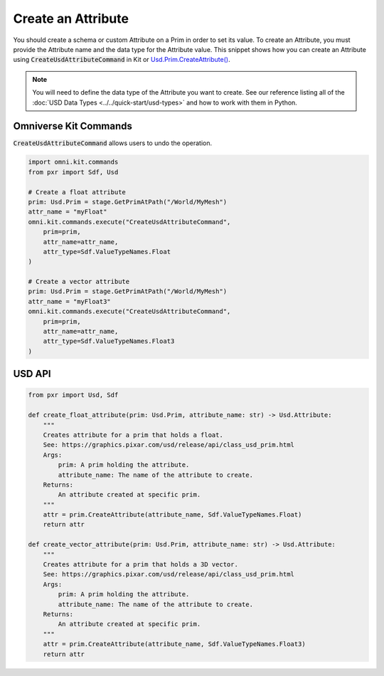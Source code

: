 .. meta::
    :description: Universal Scene Description (USD) Python code snippets for creating an Attribute on a prim.
    :keywords: USD, Python, snippet, attribute, create, CreateUsdAttributeCommand, Omniverse Kit, Kit Commands

==========================
Create an Attribute
==========================

You should create a schema or custom Attribute on a Prim in order to set its value. To create an Attribute, you must provide the Attribute name and the data type for the Attribute value. This snippet shows how you can create an Attribute using :code:`CreateUsdAttributeCommand` in Kit or `Usd.Prim.CreateAttribute() <https://graphics.pixar.com/usd/release/api/class_usd_prim.html#a935381d7c7100b583fdcdb0e10dae9e6>`_.

.. note::
    You will need to define the data type of the Attribute you want to create. See our reference listing all of the :doc:`USD Data Types <../../quick-start/usd-types>` and how to work with them in Python.

Omniverse Kit Commands
----------------------
:code:`CreateUsdAttributeCommand` allows users to undo the operation.

.. code-block:: python
    
    import omni.kit.commands
    from pxr import Sdf, Usd

    # Create a float attribute
    prim: Usd.Prim = stage.GetPrimAtPath("/World/MyMesh")
    attr_name = "myFloat"
    omni.kit.commands.execute("CreateUsdAttributeCommand",
        prim=prim,
        attr_name=attr_name,
        attr_type=Sdf.ValueTypeNames.Float
    )

    # Create a vector attribute
    prim: Usd.Prim = stage.GetPrimAtPath("/World/MyMesh")
    attr_name = "myFloat3"
    omni.kit.commands.execute("CreateUsdAttributeCommand",
        prim=prim,
        attr_name=attr_name,
        attr_type=Sdf.ValueTypeNames.Float3
    )

USD API
-------
.. code-block:: python

    from pxr import Usd, Sdf

    def create_float_attribute(prim: Usd.Prim, attribute_name: str) -> Usd.Attribute:
        """
        Creates attribute for a prim that holds a float.
        See: https://graphics.pixar.com/usd/release/api/class_usd_prim.html
        Args:
            prim: A prim holding the attribute.
            attribute_name: The name of the attribute to create.
        Returns:
            An attribute created at specific prim.
        """
        attr = prim.CreateAttribute(attribute_name, Sdf.ValueTypeNames.Float)
        return attr

    def create_vector_attribute(prim: Usd.Prim, attribute_name: str) -> Usd.Attribute:
        """
        Creates attribute for a prim that holds a 3D vector.
        See: https://graphics.pixar.com/usd/release/api/class_usd_prim.html
        Args:
            prim: A prim holding the attribute.
            attribute_name: The name of the attribute to create.
        Returns:
            An attribute created at specific prim.
        """
        attr = prim.CreateAttribute(attribute_name, Sdf.ValueTypeNames.Float3)
        return attr
